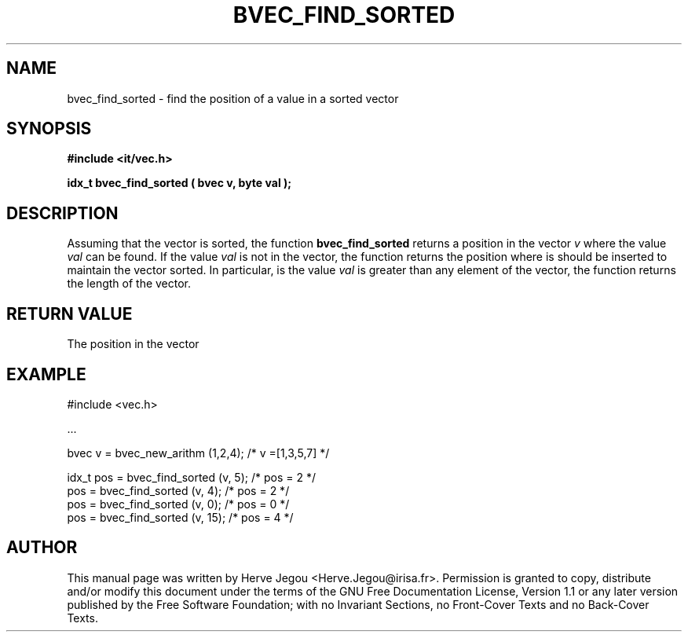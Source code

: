.\" This manpage has been automatically generated by docbook2man 
.\" from a DocBook document.  This tool can be found at:
.\" <http://shell.ipoline.com/~elmert/comp/docbook2X/> 
.\" Please send any bug reports, improvements, comments, patches, 
.\" etc. to Steve Cheng <steve@ggi-project.org>.
.TH "BVEC_FIND_SORTED" "3" "01 August 2006" "" ""

.SH NAME
bvec_find_sorted \- find the position of a value in a sorted vector
.SH SYNOPSIS
.sp
\fB#include <it/vec.h>
.sp
idx_t bvec_find_sorted ( bvec v, byte val
);
\fR
.SH "DESCRIPTION"
.PP
Assuming that the vector is sorted, the function \fBbvec_find_sorted\fR returns a position in the vector \fIv\fR where the value \fIval\fR can be found. If the value \fIval\fR is not in the vector, the function returns the position where is should be inserted to maintain the vector sorted. In particular, is the value \fIval\fR is greater than any element of the vector, the function returns the length of the vector.  
.SH "RETURN VALUE"
.PP
The position in the vector
.SH "EXAMPLE"

.nf

#include <vec.h>

\&...

bvec v = bvec_new_arithm (1,2,4);      /* v =[1,3,5,7]   */

idx_t pos = bvec_find_sorted (v, 5);   /* pos = 2 */          
pos = bvec_find_sorted (v, 4);         /* pos = 2 */    
pos = bvec_find_sorted (v, 0);         /* pos = 0 */    
pos = bvec_find_sorted (v, 15);        /* pos = 4 */    
.fi
.SH "AUTHOR"
.PP
This manual page was written by Herve Jegou <Herve.Jegou@irisa.fr>\&.
Permission is granted to copy, distribute and/or modify this
document under the terms of the GNU Free
Documentation License, Version 1.1 or any later version
published by the Free Software Foundation; with no Invariant
Sections, no Front-Cover Texts and no Back-Cover Texts.
